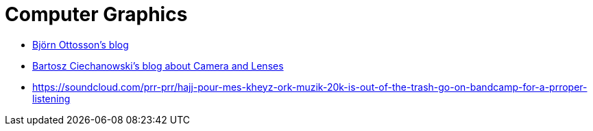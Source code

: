 = Computer Graphics

* https://bottosson.github.io/[Björn Ottosson's blog]
* https://ciechanow.ski/cameras-and-lenses/[Bartosz Ciechanowski's blog about Camera and Lenses]
* https://soundcloud.com/prr-prr/hajj-pour-mes-kheyz-ork-muzik-20k-is-out-of-the-trash-go-on-bandcamp-for-a-prroper-listening
